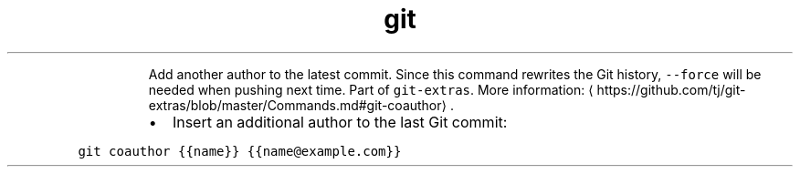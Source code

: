 .TH git coauthor
.PP
.RS
Add another author to the latest commit. Since this command rewrites the Git history, \fB\fC\-\-force\fR will be needed when pushing next time.
Part of \fB\fCgit\-extras\fR\&.
More information: \[la]https://github.com/tj/git-extras/blob/master/Commands.md#git-coauthor\[ra]\&.
.RE
.RS
.IP \(bu 2
Insert an additional author to the last Git commit:
.RE
.PP
\fB\fCgit coauthor {{name}} {{name@example.com}}\fR
